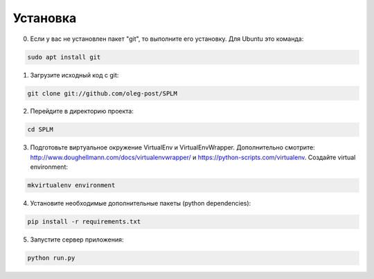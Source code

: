 .. highlight:: shell

============
Установка
============
0) Если у вас не установлен пакет "git", то выполните его установку. Для Ubuntu это команда:

.. code-block:: console

    sudo apt install git


1) Загрузите исходный код с git:

.. code-block:: console

    git clone git://github.com/oleg-post/SPLM

2) Перейдите в директорию проекта:

.. code-block:: console

    cd SPLM

3) Подготовьте виртуальное окружение VirtualEnv и VirtualEnvWrapper. Дополнительно смотрите: http://www.doughellmann.com/docs/virtualenvwrapper/ и https://python-scripts.com/virtualenv. Создайте virtual environment:

.. code-block:: console

    mkvirtualenv environment

4) Установите необходимые дополнительные пакеты (python dependencies):

.. code-block:: console

    pip install -r requirements.txt

5) Запустите сервер приложения:

.. code-block:: console

    python run.py
